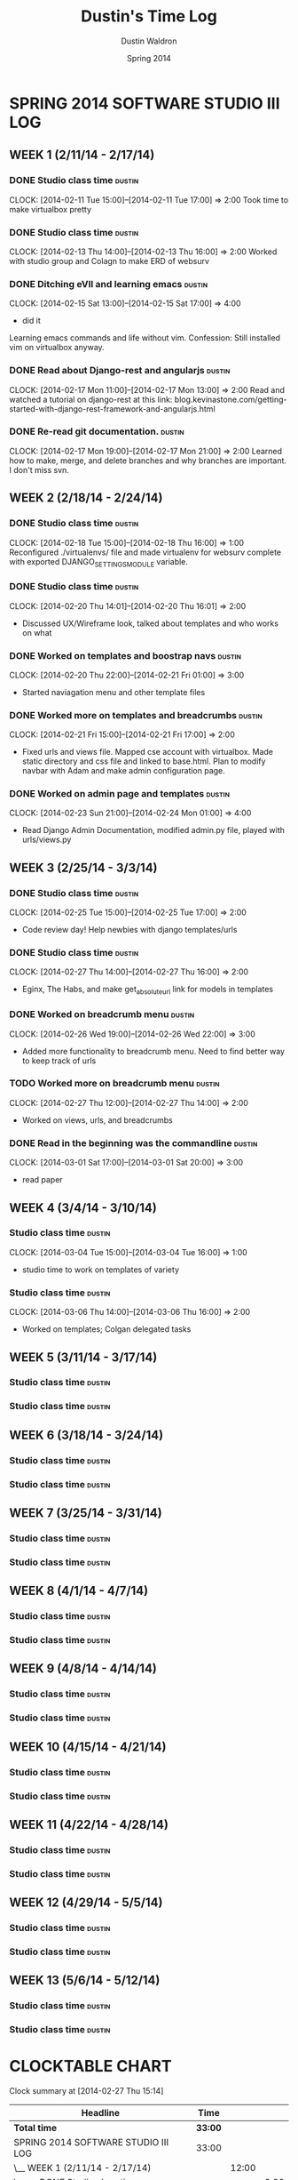 #+TITLE: Dustin's Time Log
#+AUTHOR: Dustin Waldron
#+DATE: Spring 2014
#+STARTUP: content indent logdrawer lognoteclock-out lognotedone

* SPRING 2014 SOFTWARE STUDIO III LOG
** WEEK 1 (2/11/14 - 2/17/14)
*** DONE Studio class time                                           :dustin:
CLOCK: [2014-02-11 Tue 15:00]--[2014-02-11 Tue 17:00] =>  2:00
Took time to make virtualbox pretty

*** DONE Studio class time                                           :dustin:
CLOCK: [2014-02-13 Thu 14:00]--[2014-02-13 Thu 16:00] =>  2:00
Worked with studio group and Colagn to make ERD of websurv

*** DONE Ditching eVIl and learning emacs                            :dustin:
CLOCK: [2014-02-15 Sat 13:00]--[2014-02-15 Sat 17:00] =>  4:00
- did it
Learning emacs commands and life without vim. Confession: Still installed vim 
on virtualbox anyway.

*** DONE Read about Django-rest and angularjs                        :dustin:
CLOCK: [2014-02-17 Mon 11:00]--[2014-02-17 Mon 13:00] =>  2:00
Read and watched a tutorial on django-rest at this link:
blog.kevinastone.com/getting-started-with-django-rest-framework-and-angularjs.html

*** DONE Re-read git documentation.                                  :dustin:
CLOCK: [2014-02-17 Mon 19:00]--[2014-02-17 Mon 21:00] =>  2:00
Learned how to make, merge, and delete branches
and why branches are important. I don't miss svn.


** WEEK 2 (2/18/14 - 2/24/14)
*** DONE Studio class time                                           :dustin:
CLOCK: [2014-02-18 Tue 15:00]--[2014-02-18 Thu 16:00] =>  1:00
Reconfigured ./virtualenvs/ file and made virtualenv 
for websurv complete with exported DJANGO_SETTINGS_MODULE
variable.
  
*** DONE Studio class time                                           :dustin:
CLOCK: [2014-02-20 Thu 14:01]--[2014-02-20 Thu 16:01] =>  2:00
- Discussed UX/Wireframe look, talked about templates and who works on what

*** DONE Worked on templates and boostrap navs                       :dustin:
CLOCK: [2014-02-20 Thu 22:00]--[2014-02-21 Fri 01:00] =>  3:00
- Started naviagation menu and other template files
 
*** DONE Worked more on templates and breadcrumbs                    :dustin:
CLOCK: [2014-02-21 Fri 15:00]--[2014-02-21 Fri 17:00] =>  2:00
- Fixed urls and views file. Mapped cse account with virtualbox. Made static directory and css file and linked to base.html. Plan to modify navbar
  with Adam and make admin configuration page.
  
*** DONE Worked on admin page and templates                          :dustin:
CLOCK: [2014-02-23 Sun 21:00]--[2014-02-24 Mon 01:00] =>  4:00
- Read Django Admin Documentation, modified admin.py file, played with urls/views.py


** WEEK 3 (2/25/14 - 3/3/14)
*** DONE Studio class time                                           :dustin:
CLOCK: [2014-02-25 Tue 15:00]--[2014-02-25 Tue 17:00] =>  2:00
- Code review day! Help newbies with django templates/urls

*** DONE Studio class time                                           :dustin:
CLOCK: [2014-02-27 Thu 14:00]--[2014-02-27 Thu 16:00] =>  2:00
- Eginx, The Habs, and make get_absolute_url link for models in templates

*** DONE Worked on breadcrumb menu                                   :dustin:
CLOCK: [2014-02-26 Wed 19:00]--[2014-02-26 Wed 22:00] =>  3:00
- Added more functionality to breadcrumb menu. Need to find better way to keep track of urls
  
*** TODO Worked more on breadcrumb menu                              :dustin:
CLOCK: [2014-02-27 Thu 12:00]--[2014-02-27 Thu 14:00] =>  2:00
- Worked on views, urls, and breadcrumbs

*** DONE Read in the beginning was the commandline :dustin:
CLOCK: [2014-03-01 Sat 17:00]--[2014-03-01 Sat 20:00] =>  3:00
- read paper



** WEEK 4 (3/4/14 - 3/10/14)
*** Studio class time :dustin:
CLOCK: [2014-03-04 Tue 15:00]--[2014-03-04 Tue 16:00] =>  1:00
- studio time to work on templates of variety

*** Studio class time :dustin:
CLOCK: [2014-03-06 Thu 14:00]--[2014-03-06 Thu 16:00] =>  2:00
- Worked on templates; Colgan delegated tasks


** WEEK 5 (3/11/14 - 3/17/14)
*** Studio class time :dustin:

*** Studio class time :dustin:


** WEEK 6 (3/18/14 - 3/24/14)
*** Studio class time :dustin:

*** Studio class time :dustin:


** WEEK 7 (3/25/14 - 3/31/14)
*** Studio class time :dustin:

*** Studio class time :dustin:


** WEEK 8 (4/1/14 - 4/7/14)
*** Studio class time :dustin:

*** Studio class time :dustin:


** WEEK 9 (4/8/14 - 4/14/14) 
*** Studio class time :dustin:

*** Studio class time :dustin:


** WEEK 10 (4/15/14 - 4/21/14)
*** Studio class time :dustin:

*** Studio class time :dustin:


** WEEK 11 (4/22/14 - 4/28/14)
*** Studio class time :dustin:

*** Studio class time :dustin:


** WEEK 12 (4/29/14 - 5/5/14)
*** Studio class time :dustin:

*** Studio class time :dustin:


** WEEK 13 (5/6/14 - 5/12/14)
*** Studio class time :dustin:

*** Studio class time :dustin:



* CLOCKTABLE CHART
#+BEGIN: clocktable :maxlevel 3 :scope file
Clock summary at [2014-02-27 Thu 15:14]

| Headline                                        | Time    |       |      |
|-------------------------------------------------+---------+-------+------|
| *Total time*                                    | *33:00* |       |      |
|-------------------------------------------------+---------+-------+------|
| SPRING 2014 SOFTWARE STUDIO III LOG             | 33:00   |       |      |
| \__ WEEK 1 (2/11/14 - 2/17/14)                  |         | 12:00 |      |
| \_____ DONE Studio class time                   |         |       | 2:00 |
| \_____ DONE Studio class time                   |         |       | 2:00 |
| \_____ DONE Ditching eVIl and learning emacs    |         |       | 4:00 |
| \_____ DONE Read about Django-rest and...       |         |       | 2:00 |
| \_____ DONE Re-read git documentation.          |         |       | 2:00 |
| \__ WEEK 2 (2/18/14 - 2/24/14)                  |         | 12:00 |      |
| \_____ DONE Studio class time                   |         |       | 1:00 |
| \_____ DONE Studio class time                   |         |       | 2:00 |
| \_____ DONE Worked on templates and boostrap... |         |       | 3:00 |
| \_____ DONE Worked more on templates and...     |         |       | 2:00 |
| \_____ DONE Worked on admin page and templates  |         |       | 4:00 |
| \__ WEEK 3 (2/25/14 - 3/3/14)                   |         |  9:00 |      |
| \_____ DONE Studio class time                   |         |       | 2:00 |
| \_____ DONE Studio class time                   |         |       | 2:00 |
| \_____ DONE Worked on breadcrumb menu           |         |       | 3:00 |
| \_____ TODO Worked more on breadcrumb menu      |         |       | 2:00 |
#+END:

